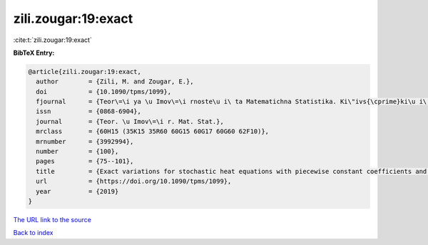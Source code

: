 zili.zougar:19:exact
====================

:cite:t:`zili.zougar:19:exact`

**BibTeX Entry:**

.. code-block:: bibtex

   @article{zili.zougar:19:exact,
     author        = {Zili, M. and Zougar, E.},
     doi           = {10.1090/tpms/1099},
     fjournal      = {Teor\=\i ya \u Imov\=\i rnoste\u i\ ta Matematichna Statistika. Ki\"ivs{\cprime}ki\u i\ Un\=\i versitet \=\i meni Tarasa Shevchenka},
     issn          = {0868-6904},
     journal       = {Teor. \u Imov\=\i r. Mat. Stat.},
     mrclass       = {60H15 (35K15 35R60 60G15 60G17 60G60 62F10)},
     mrnumber      = {3992994},
     number        = {100},
     pages         = {75--101},
     title         = {Exact variations for stochastic heat equations with piecewise constant coefficients and application to parameter estimation},
     url           = {https://doi.org/10.1090/tpms/1099},
     year          = {2019}
   }

`The URL link to the source <https://doi.org/10.1090/tpms/1099>`__


`Back to index <../By-Cite-Keys.html>`__
